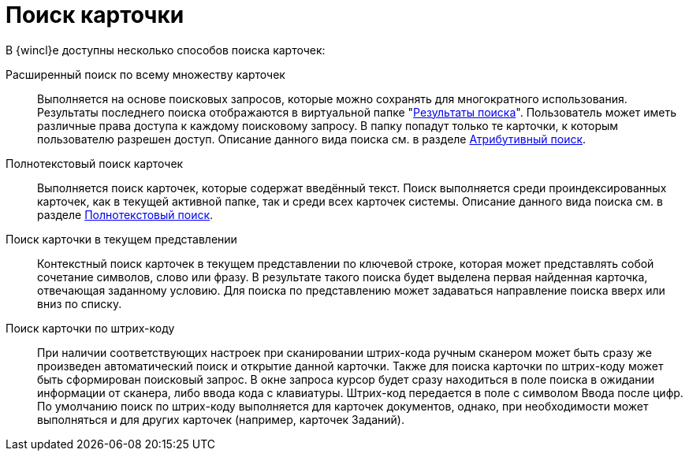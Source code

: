 = Поиск карточки

В {wincl}е доступны несколько способов поиска карточек:

Расширенный поиск по всему множеству карточек::
  Выполняется на основе поисковых запросов, которые можно сохранять для многократного использования. Результаты последнего поиска отображаются в виртуальной папке "xref:interface-navigation-area.adoc#search-results[Результаты поиска]". Пользователь может иметь различные права доступа к каждому поисковому запросу. В папку попадут только те карточки, к которым пользователю разрешен доступ. Описание данного вида поиска см. в разделе xref:Search_attributes.adoc[Атрибутивный поиск].
Полнотекстовый поиск карточек::
  Выполняется поиск карточек, которые содержат введённый текст. Поиск выполняется среди проиндексированных карточек, как в текущей активной папке, так и среди всех карточек системы. Описание данного вида поиска см. в разделе xref:Search_fulltext.adoc[Полнотекстовый поиск].
Поиск карточки в текущем представлении::
  Контекстный поиск карточек в текущем представлении по ключевой строке, которая может представлять собой сочетание символов, слово или фразу. В результате такого поиска будет выделена первая найденная карточка, отвечающая заданному условию. Для поиска по представлению может задаваться направление поиска вверх или вниз по списку.
Поиск карточки по штрих-коду::
  При наличии соответствующих настроек при сканировании штрих-кода ручным сканером может быть сразу же произведен автоматический поиск и открытие данной карточки. Также для поиска карточки по штрих-коду может быть сформирован поисковый запрос. В окне запроса курсор будет сразу находиться в поле поиска в ожидании информации от сканера, либо ввода кода с клавиатуры. Штрих-код передается в поле с символом Ввода после цифр. По умолчанию поиск по штрих-коду выполняется для карточек документов, однако, при необходимости может выполняться и для других карточек (например, карточек Заданий).

